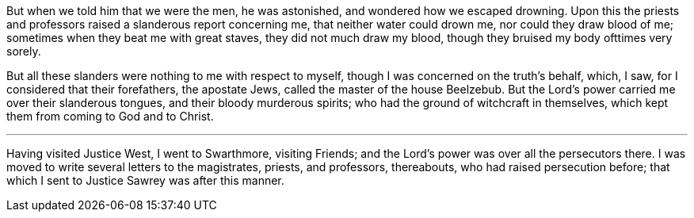 But when we told him that we were the men, he was astonished,
and wondered how we escaped drowning.
Upon this the priests and professors raised a slanderous report concerning me,
that neither water could drown me, nor could they draw blood of me;
sometimes when they beat me with great staves, they did not much draw my blood,
though they bruised my body ofttimes very sorely.

But all these slanders were nothing to me with respect to myself,
though I was concerned on the truth's behalf, which, I saw,
for I considered that their forefathers, the apostate Jews,
called the master of the house Beelzebub.
But the Lord's power carried me over their slanderous tongues,
and their bloody murderous spirits; who had the ground of witchcraft in themselves,
which kept them from coming to God and to Christ.

[.small-break]
'''

Having visited Justice West, I went to Swarthmore, visiting Friends;
and the Lord's power was over all the persecutors there.
I was moved to write several letters to the magistrates, priests, and professors,
thereabouts, who had raised persecution before;
that which I sent to Justice Sawrey was after this manner.
